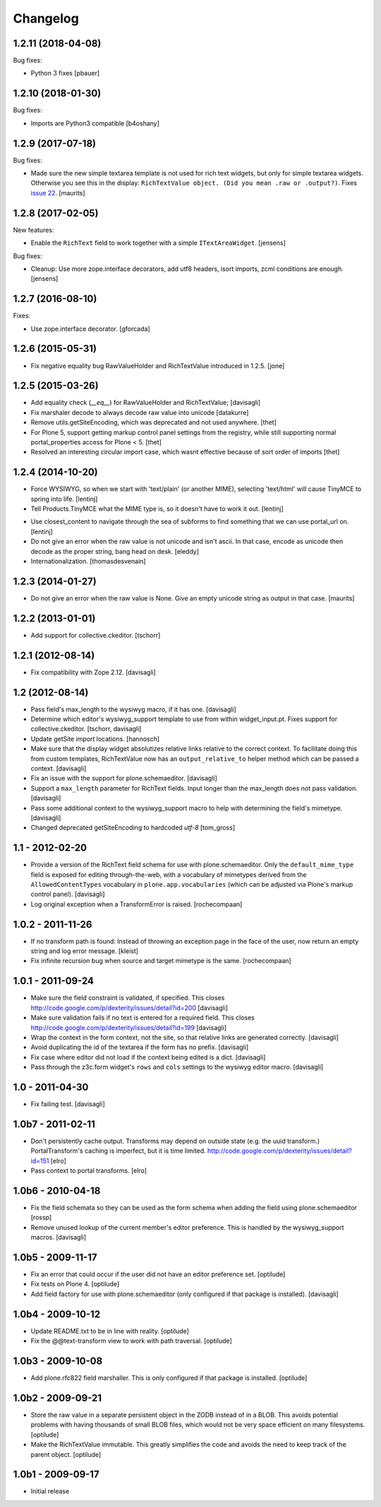 Changelog
=========

1.2.11 (2018-04-08)
-------------------

Bug fixes:

- Python 3 fixes
  [pbauer]


1.2.10 (2018-01-30)
-------------------

Bug fixes:

- Imports are Python3 compatible
  [b4oshany]


1.2.9 (2017-07-18)
------------------

Bug fixes:

- Made sure the new simple textarea template is not used for rich text widgets,
  but only for simple textarea widgets.  Otherwise you see this in the display:
  ``RichTextValue object. (Did you mean .raw or .output?)``.
  Fixes `issue 22 <https://github.com/plone/plone.app.textfield/issues/22>`_.
  [maurits]


1.2.8 (2017-02-05)
------------------

New features:

- Enable the ``RichText`` field to work together with a simple ``ITextAreaWidget``.
  [jensens]


Bug fixes:

- Cleanup:
  Use more zope.interface decorators,
  add utf8 headers,
  isort imports,
  zcml conditions are enough.
  [jensens]


1.2.7 (2016-08-10)
------------------

Fixes:

- Use zope.interface decorator.
  [gforcada]


1.2.6 (2015-05-31)
------------------

- Fix negative equality bug RawValueHolder and RichTextValue introduced in 1.2.5.
  [jone]


1.2.5 (2015-03-26)
------------------

- Add equality check (`__eq__`) for RawValueHolder and RichTextValue;
  [davisagli]

- Fix marshaler decode to always decode raw value into unicode
  [datakurre]

- Remove utils.getSiteEncoding, which was deprecated and not used anywhere.
  [thet]

- For Plone 5, support getting markup control panel settings from the registry,
  while still supporting normal portal_properties access for Plone < 5.
  [thet]

- Resolved an interesting circular import case, which wasnt effective because
  of sort order of imports
  [thet]


1.2.4 (2014-10-20)
------------------

* Force WYSIWYG, so when we start with 'text/plain' (or another MIME),
  selecting 'text/html' will cause TinyMCE to spring into life.
  [lentinj]

* Tell Products.TinyMCE what the MIME type is, so it doesn't have to work it out.
  [lentinj]

- Use closest_content to navigate through the sea of subforms to
  find something that we can use portal_url on.
  [lentinj]

- Do not give an error when the raw value is not unicode and isn't
  ascii. In that case, encode as unicode then decode as the proper
  string, bang head on desk.
  [eleddy]

- Internationalization.
  [thomasdesvenain]


1.2.3 (2014-01-27)
------------------

- Do not give an error when the raw value is None.  Give an empty
  unicode string as output in that case.
  [maurits]


1.2.2 (2013-01-01)
------------------

* Add support for collective.ckeditor.
  [tschorr]

1.2.1 (2012-08-14)
------------------

* Fix compatibility with Zope 2.12. [davisagli]


1.2 (2012-08-14)
----------------

* Pass field's max_length to the wysiwyg macro, if it has one.
  [davisagli]

* Determine which editor's wysiwyg_support template to use from within
  widget_input.pt. Fixes support for collective.ckeditor.
  [tschorr, davisagli]

* Update getSite import locations.
  [hannosch]

* Make sure that the display widget absolutizes relative links relative
  to the correct context. To facilitate doing this from custom templates,
  RichTextValue now has an ``output_relative_to`` helper method which
  can be passed a context.
  [davisagli]

* Fix an issue with the support for plone.schemaeditor.
  [davisagli]

* Support a ``max_length`` parameter for RichText fields. Input longer
  than the max_length does not pass validation.
  [davisagli]

* Pass some additional context to the wysiwyg_support macro to help with
  determining the field's mimetype.
  [davisagli]

* Changed deprecated getSiteEncoding to hardcoded `utf-8`
  [tom_gross]

1.1 - 2012-02-20
----------------

* Provide a version of the RichText field schema for use with
  plone.schemaeditor. Only the ``default_mime_type`` field is exposed for
  editing through-the-web, with a vocabulary of mimetypes derived from
  the ``AllowedContentTypes`` vocabulary in ``plone.app.vocabularies``
  (which can be adjusted via Plone's markup control panel).
  [davisagli]

* Log original exception when a TransformError is raised.
  [rochecompaan]

1.0.2 - 2011-11-26
------------------

* If no transform path is found: Instead of throwing an exception page
  in the face of the user, now return an empty string and log error message.
  [kleist]

* Fix infinite recursion bug when source and target mimetype is the
  same. [rochecompaan]

1.0.1 - 2011-09-24
------------------

* Make sure the field constraint is validated, if specified.
  This closes http://code.google.com/p/dexterity/issues/detail?id=200
  [davisagli]

* Make sure validation fails if no text is entered for a required field.
  This closes http://code.google.com/p/dexterity/issues/detail?id=199
  [davisagli]

* Wrap the context in the form context, not the site, so that relative links
  are generated correctly.
  [davisagli]

* Avoid duplicating the id of the textarea if the form has no prefix.
  [davisagli]

* Fix case where editor did not load if the context being edited is a
  dict.
  [davisagli]

* Pass through the z3c.form widget's ``rows`` and ``cols`` settings to the
  wysiwyg editor macro.
  [davisagli]

1.0 - 2011-04-30
----------------

* Fix failing test.
  [davisagli]

1.0b7 - 2011-02-11
------------------

* Don't persistently cache output. Transforms may depend on outside state
  (e.g. the uuid transform.) PortalTransform's caching is imperfect, but it is
  time limited. http://code.google.com/p/dexterity/issues/detail?id=151
  [elro]

* Pass context to portal transforms.
  [elro]

1.0b6 - 2010-04-18
------------------

* Fix the field schemata so they can be used as the form schema when adding the
  field using plone.schemaeditor
  [rossp]

* Remove unused lookup of the current member's editor preference. This is
  handled by the wysiwyg_support macros.
  [davisagli]

1.0b5 - 2009-11-17
------------------

* Fix an error that could occur if the user did not have an editor preference
  set.
  [optilude]

* Fix tests on Plone 4.
  [optilude]

* Add field factory for use with plone.schemaeditor (only configured if that
  package is installed).
  [davisagli]

1.0b4 - 2009-10-12
------------------

* Update README.txt to be in line with reality.
  [optilude]

* Fix the @@text-transform view to work with path traversal.
  [optilude]

1.0b3 - 2009-10-08
------------------

* Add plone.rfc822 field marshaller. This is only configured if that package
  is installed.
  [optilude]

1.0b2 - 2009-09-21
------------------

* Store the raw value in a separate persistent object in the ZODB instead of
  in a BLOB. This avoids potential problems with having thousands of small
  BLOB files, which would not be very space efficient on many filesystems.
  [optilude]

* Make the RichTextValue immutable. This greatly simplifies the code and
  avoids the need to keep track of the parent object.
  [optilude]

1.0b1 - 2009-09-17
------------------

* Initial release
